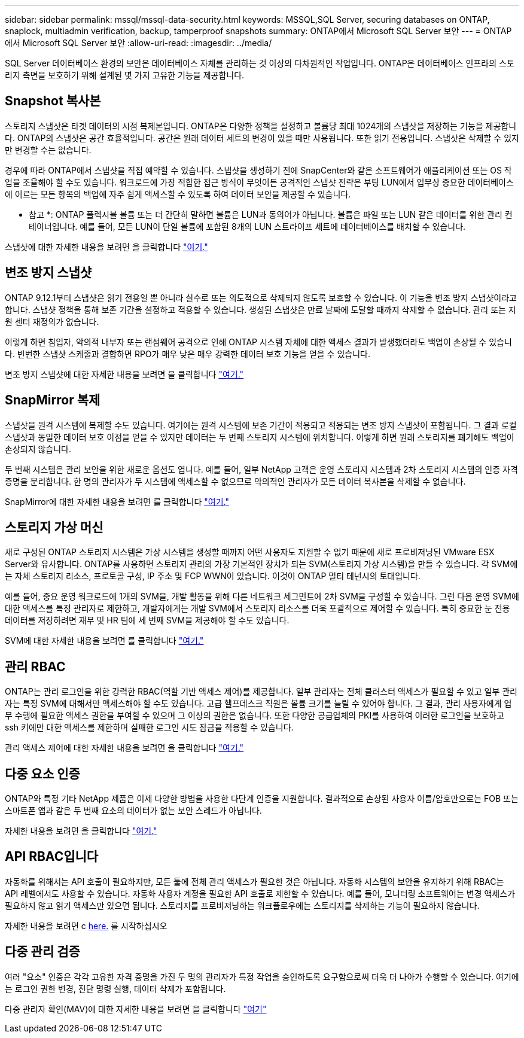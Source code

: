 ---
sidebar: sidebar 
permalink: mssql/mssql-data-security.html 
keywords: MSSQL,SQL Server, securing databases on ONTAP, snaplock, multiadmin verification, backup, tamperproof snapshots 
summary: ONTAP에서 Microsoft SQL Server 보안 
---
= ONTAP에서 Microsoft SQL Server 보안
:allow-uri-read: 
:imagesdir: ../media/


[role="lead"]
SQL Server 데이터베이스 환경의 보안은 데이터베이스 자체를 관리하는 것 이상의 다차원적인 작업입니다. ONTAP은 데이터베이스 인프라의 스토리지 측면을 보호하기 위해 설계된 몇 가지 고유한 기능을 제공합니다.



== Snapshot 복사본

스토리지 스냅샷은 타겟 데이터의 시점 복제본입니다. ONTAP은 다양한 정책을 설정하고 볼륨당 최대 1024개의 스냅샷을 저장하는 기능을 제공합니다. ONTAP의 스냅샷은 공간 효율적입니다. 공간은 원래 데이터 세트의 변경이 있을 때만 사용됩니다. 또한 읽기 전용입니다. 스냅샷은 삭제할 수 있지만 변경할 수는 없습니다.

경우에 따라 ONTAP에서 스냅샷을 직접 예약할 수 있습니다. 스냅샷을 생성하기 전에 SnapCenter와 같은 소프트웨어가 애플리케이션 또는 OS 작업을 조율해야 할 수도 있습니다. 워크로드에 가장 적합한 접근 방식이 무엇이든 공격적인 스냅샷 전략은 부팅 LUN에서 업무상 중요한 데이터베이스에 이르는 모든 항목의 백업에 자주 쉽게 액세스할 수 있도록 하여 데이터 보안을 제공할 수 있습니다.

* 참고 *: ONTAP 플렉시블 볼륨 또는 더 간단히 말하면 볼륨은 LUN과 동의어가 아닙니다. 볼륨은 파일 또는 LUN 같은 데이터를 위한 관리 컨테이너입니다. 예를 들어, 모든 LUN이 단일 볼륨에 포함된 8개의 LUN 스트라이프 세트에 데이터베이스를 배치할 수 있습니다.

스냅샷에 대한 자세한 내용을 보려면 을 클릭합니다 link:https://docs.netapp.com/us-en/ontap/data-protection/manage-local-snapshot-copies-concept.html["여기."]



== 변조 방지 스냅샷

ONTAP 9.12.1부터 스냅샷은 읽기 전용일 뿐 아니라 실수로 또는 의도적으로 삭제되지 않도록 보호할 수 있습니다. 이 기능을 변조 방지 스냅샷이라고 합니다. 스냅샷 정책을 통해 보존 기간을 설정하고 적용할 수 있습니다. 생성된 스냅샷은 만료 날짜에 도달할 때까지 삭제할 수 없습니다. 관리 또는 지원 센터 재정의가 없습니다.

이렇게 하면 침입자, 악의적 내부자 또는 랜섬웨어 공격으로 인해 ONTAP 시스템 자체에 대한 액세스 결과가 발생했더라도 백업이 손상될 수 있습니다. 빈번한 스냅샷 스케줄과 결합하면 RPO가 매우 낮은 매우 강력한 데이터 보호 기능을 얻을 수 있습니다.

변조 방지 스냅샷에 대한 자세한 내용을 보려면 을 클릭합니다 link:https://docs.netapp.com/us-en/ontap/snaplock/snapshot-lock-concept.html["여기."]



== SnapMirror 복제

스냅샷을 원격 시스템에 복제할 수도 있습니다. 여기에는 원격 시스템에 보존 기간이 적용되고 적용되는 변조 방지 스냅샷이 포함됩니다. 그 결과 로컬 스냅샷과 동일한 데이터 보호 이점을 얻을 수 있지만 데이터는 두 번째 스토리지 시스템에 위치합니다. 이렇게 하면 원래 스토리지를 폐기해도 백업이 손상되지 않습니다.

두 번째 시스템은 관리 보안을 위한 새로운 옵션도 엽니다. 예를 들어, 일부 NetApp 고객은 운영 스토리지 시스템과 2차 스토리지 시스템의 인증 자격 증명을 분리합니다. 한 명의 관리자가 두 시스템에 액세스할 수 없으므로 악의적인 관리자가 모든 데이터 복사본을 삭제할 수 없습니다.

SnapMirror에 대한 자세한 내용을 보려면 를 클릭합니다 link:https://docs.netapp.com/us-en/ontap/data-protection/snapmirror-unified-replication-concept.html["여기."]



== 스토리지 가상 머신

새로 구성된 ONTAP 스토리지 시스템은 가상 시스템을 생성할 때까지 어떤 사용자도 지원할 수 없기 때문에 새로 프로비저닝된 VMware ESX Server와 유사합니다. ONTAP를 사용하면 스토리지 관리의 가장 기본적인 장치가 되는 SVM(스토리지 가상 시스템)을 만들 수 있습니다. 각 SVM에는 자체 스토리지 리소스, 프로토콜 구성, IP 주소 및 FCP WWN이 있습니다.  이것이 ONTAP 멀티 테넌시의 토대입니다.

예를 들어, 중요 운영 워크로드에 1개의 SVM을, 개발 활동을 위해 다른 네트워크 세그먼트에 2차 SVM을 구성할 수 있습니다. 그런 다음 운영 SVM에 대한 액세스를 특정 관리자로 제한하고, 개발자에게는 개발 SVM에서 스토리지 리소스를 더욱 포괄적으로 제어할 수 있습니다. 특히 중요한 눈 전용 데이터를 저장하려면 재무 및 HR 팀에 세 번째 SVM을 제공해야 할 수도 있습니다.

SVM에 대한 자세한 내용을 보려면 를 클릭합니다 link:https://docs.netapp.com/us-en/ontap/concepts/storage-virtualization-concept.html["여기."]



== 관리 RBAC

ONTAP는 관리 로그인을 위한 강력한 RBAC(역할 기반 액세스 제어)를 제공합니다. 일부 관리자는 전체 클러스터 액세스가 필요할 수 있고 일부 관리자는 특정 SVM에 대해서만 액세스해야 할 수도 있습니다. 고급 헬프데스크 직원은 볼륨 크기를 늘릴 수 있어야 합니다. 그 결과, 관리 사용자에게 업무 수행에 필요한 액세스 권한을 부여할 수 있으며 그 이상의 권한은 없습니다. 또한 다양한 공급업체의 PKI를 사용하여 이러한 로그인을 보호하고 ssh 키에만 대한 액세스를 제한하며 실패한 로그인 시도 잠금을 적용할 수 있습니다.

관리 액세스 제어에 대한 자세한 내용을 보려면 을 클릭합니다 link:https://docs.netapp.com/us-en/ontap/authentication/manage-access-control-roles-concept.html["여기."]



== 다중 요소 인증

ONTAP와 특정 기타 NetApp 제품은 이제 다양한 방법을 사용한 다단계 인증을 지원합니다. 결과적으로 손상된 사용자 이름/암호만으로는 FOB 또는 스마트폰 앱과 같은 두 번째 요소의 데이터가 없는 보안 스레드가 아닙니다.

자세한 내용을 보려면 을 클릭합니다 link:https://docs.netapp.com/us-en/ontap/authentication/mfa-overview.html["여기."]



== API RBAC입니다

자동화를 위해서는 API 호출이 필요하지만, 모든 툴에 전체 관리 액세스가 필요한 것은 아닙니다. 자동화 시스템의 보안을 유지하기 위해 RBAC는 API 레벨에서도 사용할 수 있습니다. 자동화 사용자 계정을 필요한 API 호출로 제한할 수 있습니다. 예를 들어, 모니터링 소프트웨어는 변경 액세스가 필요하지 않고 읽기 액세스만 있으면 됩니다. 스토리지를 프로비저닝하는 워크플로우에는 스토리지를 삭제하는 기능이 필요하지 않습니다.

자세한 내용을 보려면 c https://docs.netapp.com/us-en/ontap-automation/rest/rbac_overview.html[here.] 를 시작하십시오



== 다중 관리 검증

여러 "요소" 인증은 각각 고유한 자격 증명을 가진 두 명의 관리자가 특정 작업을 승인하도록 요구함으로써 더욱 더 나아가 수행할 수 있습니다. 여기에는 로그인 권한 변경, 진단 명령 실행, 데이터 삭제가 포함됩니다.

다중 관리자 확인(MAV)에 대한 자세한 내용을 보려면 을 클릭합니다 link:https://docs.netapp.com/us-en/ontap/multi-admin-verify/index.html["여기"]
